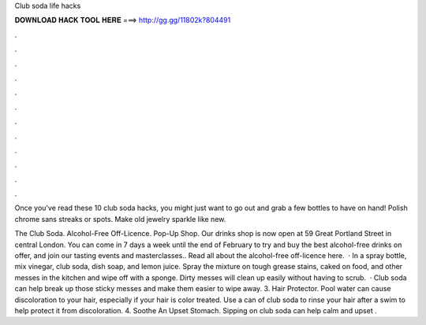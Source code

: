 Club soda life hacks



𝐃𝐎𝐖𝐍𝐋𝐎𝐀𝐃 𝐇𝐀𝐂𝐊 𝐓𝐎𝐎𝐋 𝐇𝐄𝐑𝐄 ===> http://gg.gg/11802k?804491



.



.



.



.



.



.



.



.



.



.



.



.

Once you've read these 10 club soda hacks, you might just want to go out and grab a few bottles to have on hand! Polish chrome sans streaks or spots. Make old jewelry sparkle like new.

The Club Soda. Alcohol-Free Off-Licence. Pop-Up Shop. Our drinks shop is now open at 59 Great Portland Street in central London. You can come in 7 days a week until the end of February to try and buy the best alcohol-free drinks on offer, and join our tasting events and masterclasses.. Read all about the alcohol-free off-licence here.  · In a spray bottle, mix vinegar, club soda, dish soap, and lemon juice. Spray the mixture on tough grease stains, caked on food, and other messes in the kitchen and wipe off with a sponge. Dirty messes will clean up easily without having to scrub.  · Club soda can help break up those sticky messes and make them easier to wipe away. 3. Hair Protector. Pool water can cause discoloration to your hair, especially if your hair is color treated. Use a can of club soda to rinse your hair after a swim to help protect it from discoloration. 4. Soothe An Upset Stomach. Sipping on club soda can help calm and upset .
